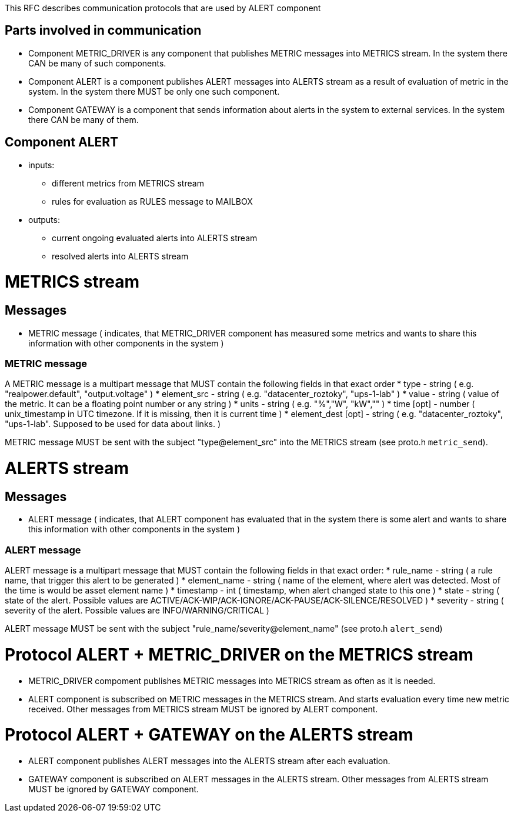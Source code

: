 This RFC describes communication protocols that are used by ALERT component

Parts involved in communication
-------------------------------
* Component METRIC_DRIVER is any component that publishes METRIC messages into METRICS stream. In the system there CAN be many of such components.
* Component ALERT is a component publishes ALERT messages into ALERTS stream as a result of evaluation of metric in the system. In the system there MUST be only one such component.
* Component GATEWAY is a component that sends information about alerts in the system to external services. In the system there CAN be many of them.

Component ALERT
---------------
    * inputs:
        ** different metrics from METRICS stream
        ** rules for evaluation as RULES message to MAILBOX
    * outputs:
        ** current ongoing evaluated alerts into ALERTS stream
        ** resolved alerts into ALERTS stream

METRICS stream
==============
Messages
--------
    * METRIC message ( indicates, that METRIC_DRIVER component has measured some metrics and wants to share this information with other components in the system )

METRIC message
~~~~~~~~~~~~~~
A METRIC message is a multipart message that MUST contain the following fields in that exact order
    * type          - string ( e.g. "realpower.default", "output.voltage" )
    * element_src   - string ( e.g. "datacenter_roztoky", "ups-1-lab" )
    * value         - string ( value of the metric. It can be a floating point number or any string )
    * units         - string ( e.g. "%","W", "kW","" )
    * time [opt]    - number ( unix_timestamp in UTC timezone. If it is missing, then it is current time )
    * element_dest [opt] - string ( e.g. "datacenter_roztoky", "ups-1-lab". Supposed to be used for data about links. )

METRIC message MUST be sent with the subject "type@element_src" into the METRICS stream (see proto.h `metric_send`).

ALERTS stream
=============
Messages
--------
    * ALERT message ( indicates, that ALERT component has evaluated that in the system there is some alert and wants to share this information with other components in the system )

ALERT message
~~~~~~~~~~~~~
ALERT message is a multipart message that MUST contain the following fields in that exact order:
    * rule_name    - string ( a rule name, that trigger this alert to be generated )
    * element_name - string ( name of the element, where alert was detected. Most of the time is would be asset element name )
    * timestamp    - int    ( timestamp, when alert changed state to this one )
    * state        - string ( state of the alert. Possible values are ACTIVE/ACK-WIP/ACK-IGNORE/ACK-PAUSE/ACK-SILENCE/RESOLVED )
    * severity     - string ( severity of the alert. Possible values are INFO/WARNING/CRITICAL )

ALERT message MUST be sent with the subject "rule_name/severity@element_name" (see proto.h `alert_send`)

Protocol ALERT + METRIC_DRIVER on the METRICS stream
====================================================
    * METRIC_DRIVER compoment publishes METRIC messages into METRICS stream as often as it is needed.
    * ALERT component is subscribed on METRIC messages in the METRICS stream. And starts evaluation every time new metric received.
      Other messages from METRICS stream MUST be ignored by ALERT component.

Protocol ALERT + GATEWAY on the ALERTS stream
=============================================
    * ALERT component publishes ALERT messages into the ALERTS stream after each evaluation.
    * GATEWAY component is subscribed on ALERT messages in the ALERTS stream.
      Other messages from ALERTS stream MUST be ignored by GATEWAY component.
